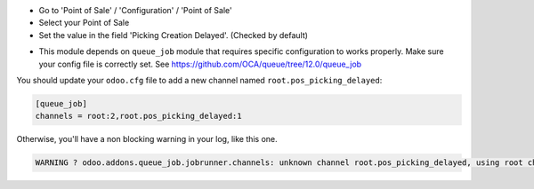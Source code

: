 * Go to 'Point of Sale' / 'Configuration' / 'Point of Sale'
* Select your Point of Sale
* Set the value in the field 'Picking Creation Delayed'. (Checked by default)

.. image:: /pos_picking_delayed/static/description/pos_config_form.png

* This module depends on ``queue_job`` module that requires specific
  configuration to works properly. Make sure your config file is correctly set.
  See https://github.com/OCA/queue/tree/12.0/queue_job

You should update your ``odoo.cfg`` file to add a new channel named
``root.pos_picking_delayed``:


.. code-block::

  [queue_job]
  channels = root:2,root.pos_picking_delayed:1

Otherwise, you'll have a non blocking warning in your log, like this one.

.. code-block::

  WARNING ? odoo.addons.queue_job.jobrunner.channels: unknown channel root.pos_picking_delayed, using root channel for job 23f6b872-1d2c-4003-bd38-a8486bbec664
